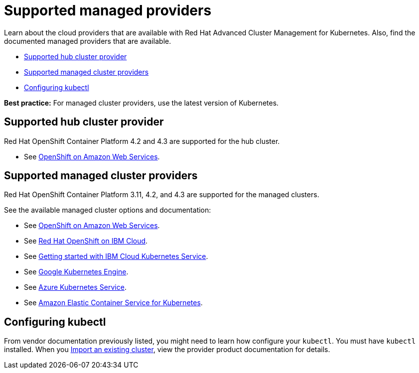 [#supported-managed-providers]
= Supported managed providers

Learn about the cloud providers that are available with Red Hat Advanced Cluster Management for Kubernetes.
Also, find the documented managed providers that are available.

* <<supported-hub-cluster-provider,Supported hub cluster provider>>
* <<supported-managed-cluster-providers,Supported managed cluster providers>>
* <<configuring-kubectl,Configuring kubectl>>

*Best practice:* For managed cluster providers, use the latest version of Kubernetes.

[#supported-hub-cluster-provider]
== Supported hub cluster provider

Red Hat OpenShift Container Platform 4.2 and 4.3 are supported for the hub cluster.

* See https://www.openshift.com/learn/partners/amazon-web-services[OpenShift on Amazon Web Services].

[#supported-managed-cluster-providers]
== Supported managed cluster providers

Red Hat OpenShift Container Platform 3.11, 4.2, and 4.3 are supported for the managed clusters.

See the available managed cluster options and documentation:

* See https://www.openshift.com/learn/partners/amazon-web-services[OpenShift on Amazon Web Services].
* See https://cloud.ibm.com/docs/openshift?topic=openshift-clusters[Red Hat OpenShift on IBM Cloud].
* See https://cloud.ibm.com/docs/containers?topic=containers-getting-started[Getting started with IBM Cloud Kubernetes Service].
* See https://cloud.google.com/kubernetes-engine/[Google Kubernetes Engine].
* See https://azure.microsoft.com/en-us/services/kubernetes-service/[Azure Kubernetes Service].
* See https://aws.amazon.com/eks/[Amazon Elastic Container Service for Kubernetes].

[#configuring-kubectl]
== Configuring kubectl

From vendor documentation previously listed, you might need to learn how configure your `kubectl`.
You must have `kubectl` installed.
When you link:../manage_cluster/import.html[Import an existing cluster], view the provider product documentation for details.
